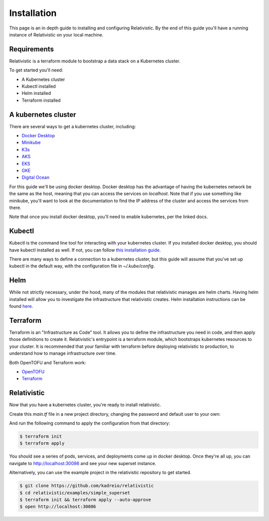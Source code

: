 Installation
=====

.. _installation:

This page is an in depth guide to installing and configuring Relativistic. By the end of this guide you'll have a running instance of Relativistic on your local machine.

Requirements
------------

Relativistic is a terraform module to bootstrap a data stack on a Kubernetes cluster.

To get started you'll need:

.. rst-class:: tight-list

- A Kubernetes cluster
- Kubectl installed
- Helm installed
- Terraform installed


A kubernetes cluster
--------------------

There are several ways to get a kubernetes cluster, including:

.. rst-class:: tight-list

- `Docker Desktop <https://docs.docker.com/desktop/kubernetes/>`_
- `Minikube <https://minikube.sigs.k8s.io/docs/start/>`_
- `K3s <https://k3s.io/>`_
- `AKS <https://learn.microsoft.com/en-us/azure/aks/quickstart-cli>`_
- `EKS <https://aws.amazon.com/eks/>`_
- `GKE <https://cloud.google.com/kubernetes-engine>`_
- `Digital Ocean <https://www.digitalocean.com/products/kubernetes/>`_

For this guide we'll be using docker desktop. Docker desktop has the advantage of having the kubernetes network be the same as the host, meaning that you can access the services on `localhost`. Note that if you use something like minikube, you'll want to look at the documentation to find the IP address of the cluster and access the services from there.

Note that once you install docker desktop, you'll need to enable kubernetes, per the linked docs.

Kubectl
-------

Kubectl is the command line tool for interacting with your kubernetes cluster. If you installed docker desktop, you should have kubectl installed as well. If not, you can follow `this installation guide <https://kubernetes.io/docs/tasks/tools/>`_.

There are many ways to define a connection to a kubernetes cluster, but this guide will assume that you've set up kubectl in the default way, with the configuration file in `~/.kube/config`.

Helm
----

While not strictly necessary, under the hood, many of the modules that relativistic manages are helm charts. Having helm installed will allow you to investigate the infrastructure that relativistic creates. Helm installation instructions can be found `here <https://helm.sh/docs/intro/install/>`_.

Terraform
---------

Terraform is an "Infrastructure as Code" tool. It allows you to define the infrastructure you need in code, and then apply those definitions to create it. Relativistic's entrypoint is a terraform module, which bootstraps kubernetes resources to your cluster. It is recommended that your familiar with terraform before deploying relativistic to production, to understand how to manage infrastructure over time.

Both OpenTOFU and Terraform work:

.. rst-class:: tight-list

- `OpenTOFU <https://github.com/opentofu/opentofu>`_
- `Terraform <https://developer.hashicorp.com/terraform/install>`_


Relativistic
------------

Now that you have a kubernetes cluster, you're ready to install relativistic.

Create this `main.tf` file in a new project directory, changing the password and default user to your own:

.. code-block:: terraform
   :force:

   provider "kubernetes" {
      config_path = "~/.kube/config"
   }

   provider "helm" {
      kubernetes {
         config_path = "~/.kube/config"
      }
   }

   module "relativistic" {
      source = "kadreio/relativistic/kubernetes"
      superset_enabled = true
      superset_default_password = "starting_password_to_change"
      superset_default_user = "you@yourcompany.com"
      superset_secret_key = random_string.cookie_key.result
      superset_local_exposed_port = 30086
   }

   resource "random_string" "cookie_key" {
      length  = 32
      special = false
   }

And run the following command to apply the configuration from that directory:

.. code-block:: console
   
   $ terraform init
   $ terraform apply

You should see a series of pods, services, and deployments come up in docker desktop. Once they're all up, you can navigate to http://localhost:30086 and see your new superset instance.


Alternatively, you can use the example project in the relativistic repository to get started.

.. code-block:: console

   $ git clone https://github.com/kadreio/relativistic
   $ cd relativistic/examples/simple_superset
   $ terraform init && terraform apply --auto-approve
   $ open http://localhost:30086